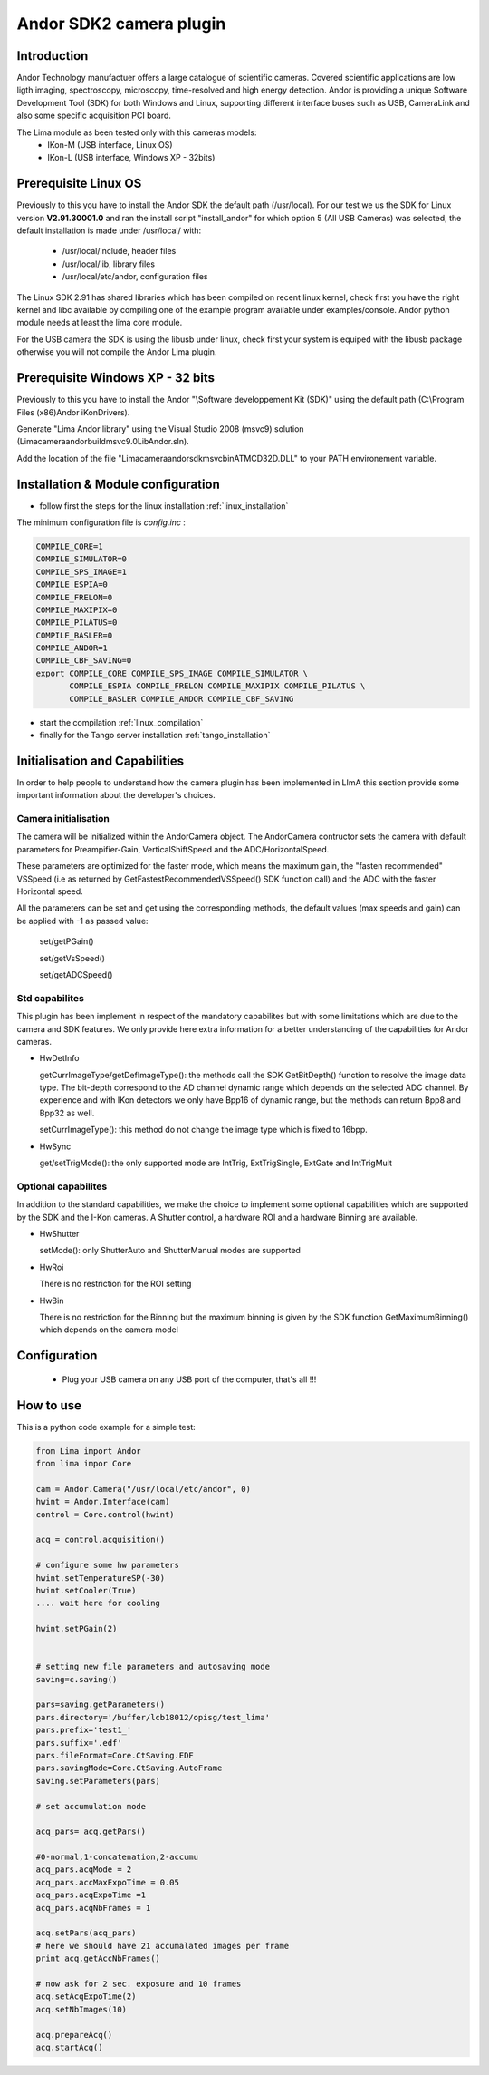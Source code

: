 .. _camera-andor:

Andor SDK2 camera plugin
------------------------

.. image:: ikon-m_934_header.jpg 
.. image:: ikon-L.jpg 

Introduction
````````````
Andor Technology manufactuer offers a large catalogue of scientific cameras. Covered scientific applications are low ligth imaging, spectroscopy, microscopy, time-resolved and high energy detection. 
Andor is providing a unique Software Development Tool (SDK) for both Windows and Linux, supporting different interface buses such as USB, CameraLink and also some specific acquisition PCI board.

The Lima module as been tested only with this cameras models:
  - IKon-M (USB interface, Linux OS)
  - IKon-L (USB interface, Windows XP - 32bits)

Prerequisite Linux OS
`````````````````````

Previously to this you have to install the Andor SDK the default path (/usr/local).
For our test we us the SDK for Linux version **V2.91.30001.0** and ran the install script "install_andor"
for which option 5 (All USB Cameras) was selected, the default installation is made under /usr/local/ with:

  - /usr/local/include, header files
  - /usr/local/lib, library files
  - /usr/local/etc/andor, configuration files

The Linux SDK 2.91 has shared libraries which has been compiled on recent linux kernel, check first you have the right kernel and
libc available by compiling one of the example program available under examples/console.
Andor python module needs at least the lima core module.

For the USB camera the SDK is using the libusb under linux, check first your system is equiped with the libusb package otherwise you
will not compile the Andor Lima plugin.

Prerequisite Windows XP - 32 bits
`````````````````````````````````

Previously to this you have to install the Andor "\\Software developpement Kit (SDK)" using the default path (C:\\Program Files (x86)\Andor iKon\Drivers).

Generate "Lima Andor library" using the Visual Studio 2008 (msvc9) solution (\Lima\camera\andor\build\msvc\9.0\LibAndor.sln).

Add the location of the file "\Lima\camera\andor\sdk\msvc\bin\ATMCD32D.DLL" to your PATH environement variable.


Installation & Module configuration
````````````````````````````````````

-  follow first the steps for the linux installation :ref:`linux_installation`

The minimum configuration file is *config.inc* :

.. code-block:: sh

  COMPILE_CORE=1
  COMPILE_SIMULATOR=0
  COMPILE_SPS_IMAGE=1
  COMPILE_ESPIA=0
  COMPILE_FRELON=0
  COMPILE_MAXIPIX=0
  COMPILE_PILATUS=0
  COMPILE_BASLER=0
  COMPILE_ANDOR=1
  COMPILE_CBF_SAVING=0
  export COMPILE_CORE COMPILE_SPS_IMAGE COMPILE_SIMULATOR \
         COMPILE_ESPIA COMPILE_FRELON COMPILE_MAXIPIX COMPILE_PILATUS \
         COMPILE_BASLER COMPILE_ANDOR COMPILE_CBF_SAVING

-  start the compilation :ref:`linux_compilation`

-  finally for the Tango server installation :ref:`tango_installation`

Initialisation and Capabilities
````````````````````````````````
In order to help people to understand how the camera plugin has been implemented in LImA this section
provide some important information about the developer's choices.

Camera initialisation
......................

The camera will be initialized   within the AndorCamera  object.  The AndorCamera contructor
sets the camera with default parameters for Preampifier-Gain, VerticalShiftSpeed and the ADC/HorizontalSpeed.

These parameters are optimized for the faster mode, which means the maximum gain, the "fasten recommended" VSSpeed (i.e as returned
by GetFastestRecommendedVSSpeed() SDK function call) and the ADC with the faster Horizontal speed.

All the parameters can be set and get using the corresponding methods, the default values (max speeds and gain)
can be applied with -1 as passed value:

 set/getPGain()
 
 set/getVsSpeed()

 set/getADCSpeed()


Std capabilites
................

This plugin has been implement in respect of the mandatory capabilites but with some limitations which
are due to the camera and SDK features.  We only provide here extra information for a better understanding
of the capabilities for Andor cameras.

* HwDetInfo
  
  getCurrImageType/getDefImageType(): the methods call the  SDK GetBitDepth() function to resolve the image
  data type. The bit-depth correspond to the AD channel dynamic range which depends on the selected ADC channel.
  By experience and with IKon detectors we only have Bpp16 of dynamic range, but the methods can return Bpp8 and Bpp32
  as well.

  setCurrImageType(): this method do not change the image type which is fixed to 16bpp.

* HwSync

  get/setTrigMode(): the only supported mode are IntTrig, ExtTrigSingle, ExtGate and IntTrigMult
  
  

Optional capabilites
........................
In addition to the standard capabilities, we make the choice to implement some optional capabilities which
are supported by the SDK and the I-Kon cameras. A Shutter control, a hardware ROI and a hardware Binning are available.

* HwShutter

  setMode(): only ShutterAuto and ShutterManual modes are supported 

* HwRoi

  There is no restriction for the ROI setting

* HwBin 

  There is no restriction for the Binning but the maximum binning is given by the SDK function GetMaximumBinning() which depends
  on the camera model

Configuration
`````````````

 - Plug your USB camera  on any USB port of the computer, that's all !!!


How to use
````````````
This is a python code example for a simple test:

.. code-block:: python

  from Lima import Andor
  from lima impor Core

  cam = Andor.Camera("/usr/local/etc/andor", 0)
  hwint = Andor.Interface(cam)
  control = Core.control(hwint)

  acq = control.acquisition()

  # configure some hw parameters
  hwint.setTemperatureSP(-30)
  hwint.setCooler(True)
  .... wait here for cooling

  hwint.setPGain(2)


  # setting new file parameters and autosaving mode
  saving=c.saving()

  pars=saving.getParameters()
  pars.directory='/buffer/lcb18012/opisg/test_lima'
  pars.prefix='test1_'
  pars.suffix='.edf'
  pars.fileFormat=Core.CtSaving.EDF
  pars.savingMode=Core.CtSaving.AutoFrame
  saving.setParameters(pars)

  # set accumulation mode

  acq_pars= acq.getPars()

  #0-normal,1-concatenation,2-accumu
  acq_pars.acqMode = 2
  acq_pars.accMaxExpoTime = 0.05
  acq_pars.acqExpoTime =1
  acq_pars.acqNbFrames = 1

  acq.setPars(acq_pars)
  # here we should have 21 accumalated images per frame
  print acq.getAccNbFrames()

  # now ask for 2 sec. exposure and 10 frames
  acq.setAcqExpoTime(2)
  acq.setNbImages(10) 
  
  acq.prepareAcq()
  acq.startAcq()

  

  
